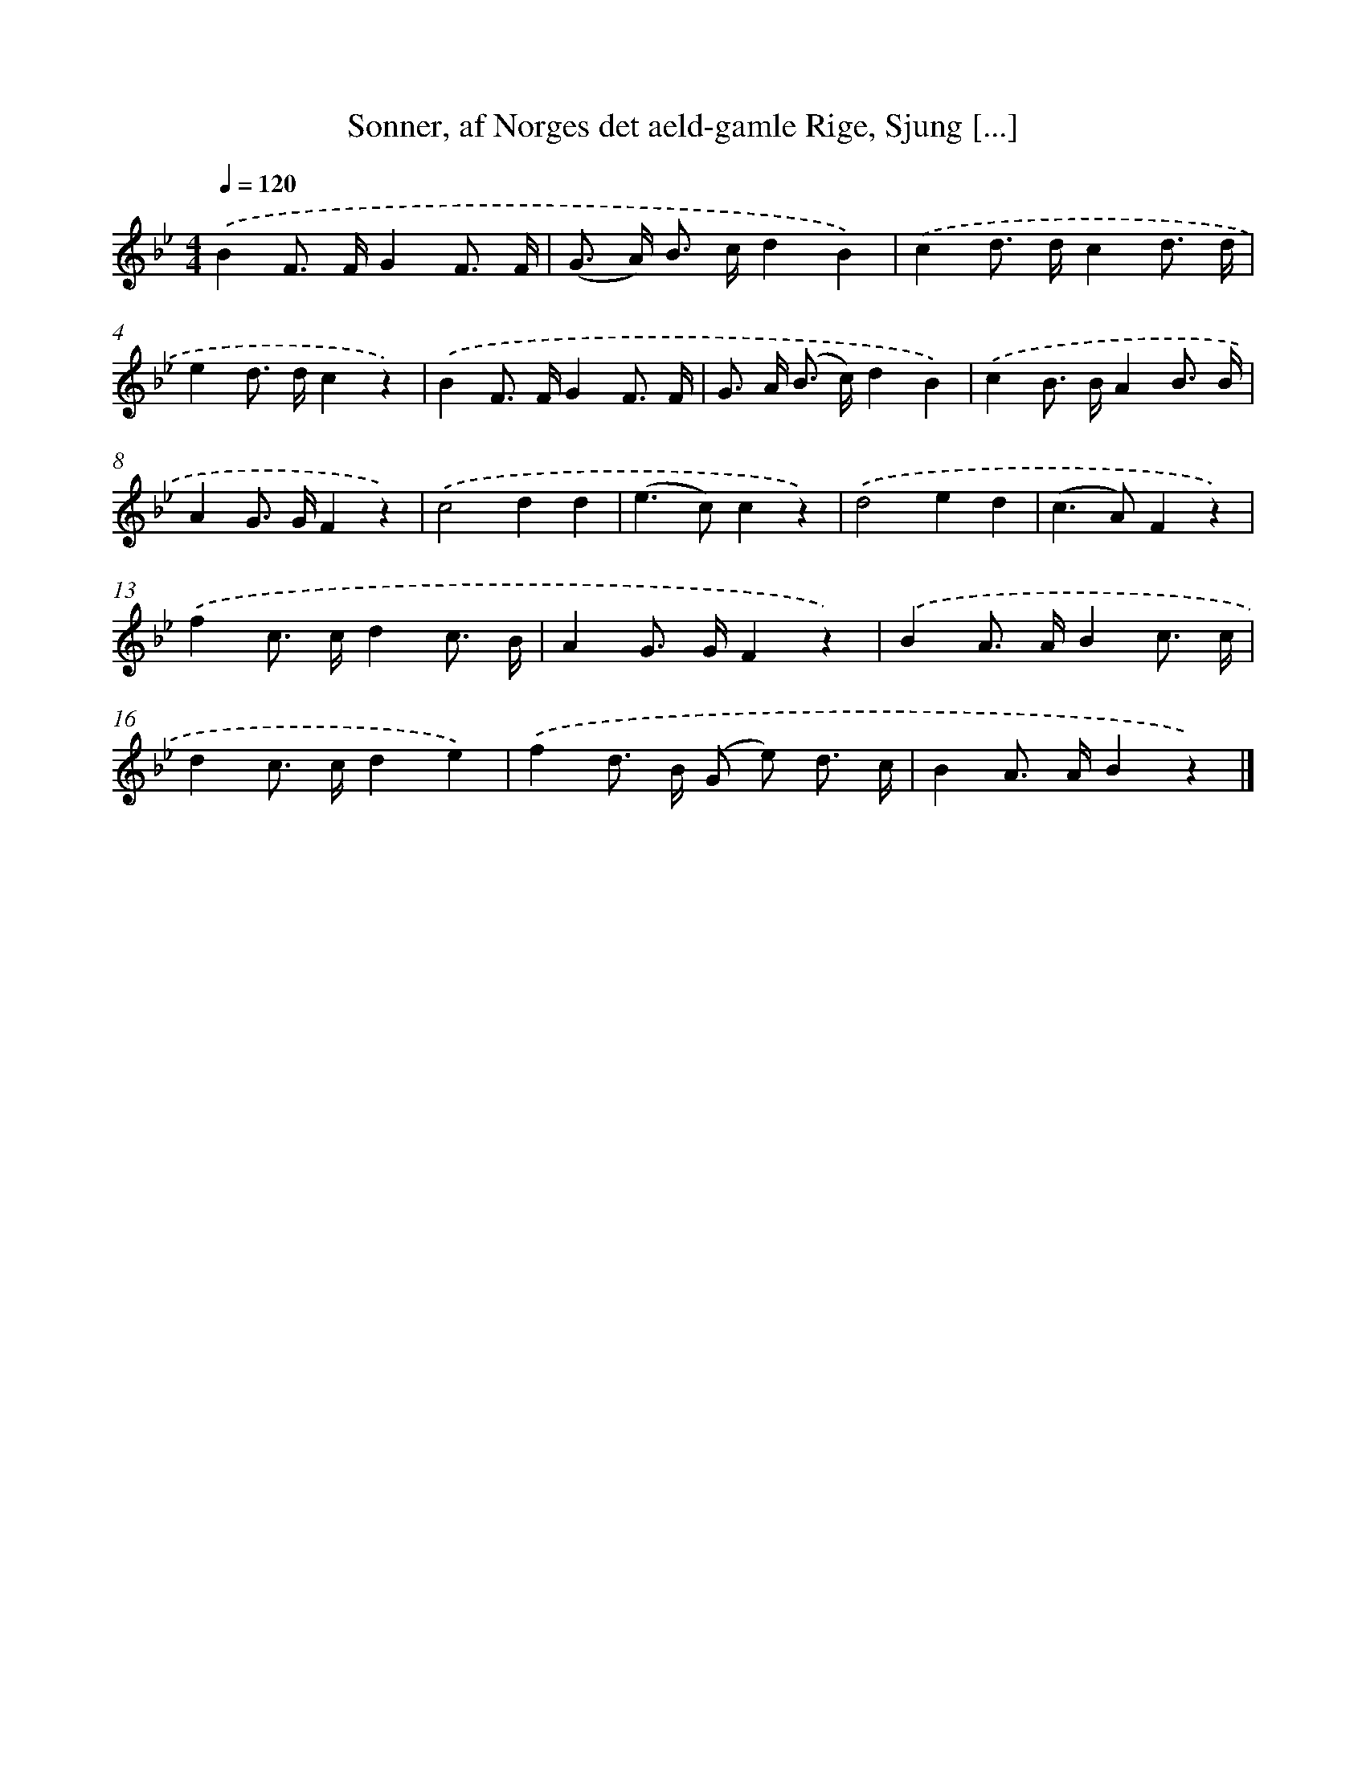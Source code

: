 X: 12208
T: Sonner, af Norges det aeld-gamle Rige, Sjung [...]
%%abc-version 2.0
%%abcx-abcm2ps-target-version 5.9.1 (29 Sep 2008)
%%abc-creator hum2abc beta
%%abcx-conversion-date 2018/11/01 14:37:22
%%humdrum-veritas 2434438866
%%humdrum-veritas-data 2582475921
%%continueall 1
%%barnumbers 0
L: 1/8
M: 4/4
Q: 1/4=120
K: Bb clef=treble
.('B2F> FG2F3/ F/ |
(G> A) B> cd2B2) |
.('c2d> dc2d3/ d/ |
e2d> dc2z2) |
.('B2F> FG2F3/ F/ |
G> A (B> c)d2B2) |
.('c2B> BA2B3/ B/ |
A2G> GF2z2) |
.('c4d2d2 |
(e2>c2)c2z2) |
.('d4e2d2 |
(c2>A2)F2z2) |
.('f2c> cd2c3/ B/ |
A2G> GF2z2) |
.('B2A> AB2c3/ c/ |
d2c> cd2e2) |
.('f2d> B (G e) d3/ c/ |
B2A> AB2z2) |]
